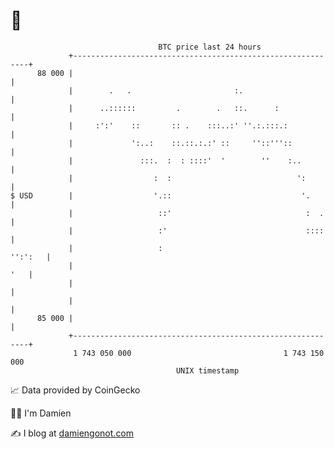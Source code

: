 * 👋

#+begin_example
                                    BTC price last 24 hours                    
                +------------------------------------------------------------+ 
         88 000 |                                                            | 
                |        .   .                       :.                      | 
                |      ..::::::         .        .   ::.      :              | 
                |     :':'    ::       :: .    :::..:' ''.:.:::.:            | 
                |             ':..:    ::.::.:.:' ::     ''::'''::           | 
                |               :::.  :  : ::::'  '        ''    :..         | 
                |                  :  :                            ':        | 
   $ USD        |                  '.::                             '.       | 
                |                   ::'                              :  .    | 
                |                   :'                               ::::    | 
                |                   :                                '':':   | 
                |                                                        '   | 
                |                                                            | 
                |                                                            | 
         85 000 |                                                            | 
                +------------------------------------------------------------+ 
                 1 743 050 000                                  1 743 150 000  
                                        UNIX timestamp                         
#+end_example
📈 Data provided by CoinGecko

🧑‍💻 I'm Damien

✍️ I blog at [[https://www.damiengonot.com][damiengonot.com]]
